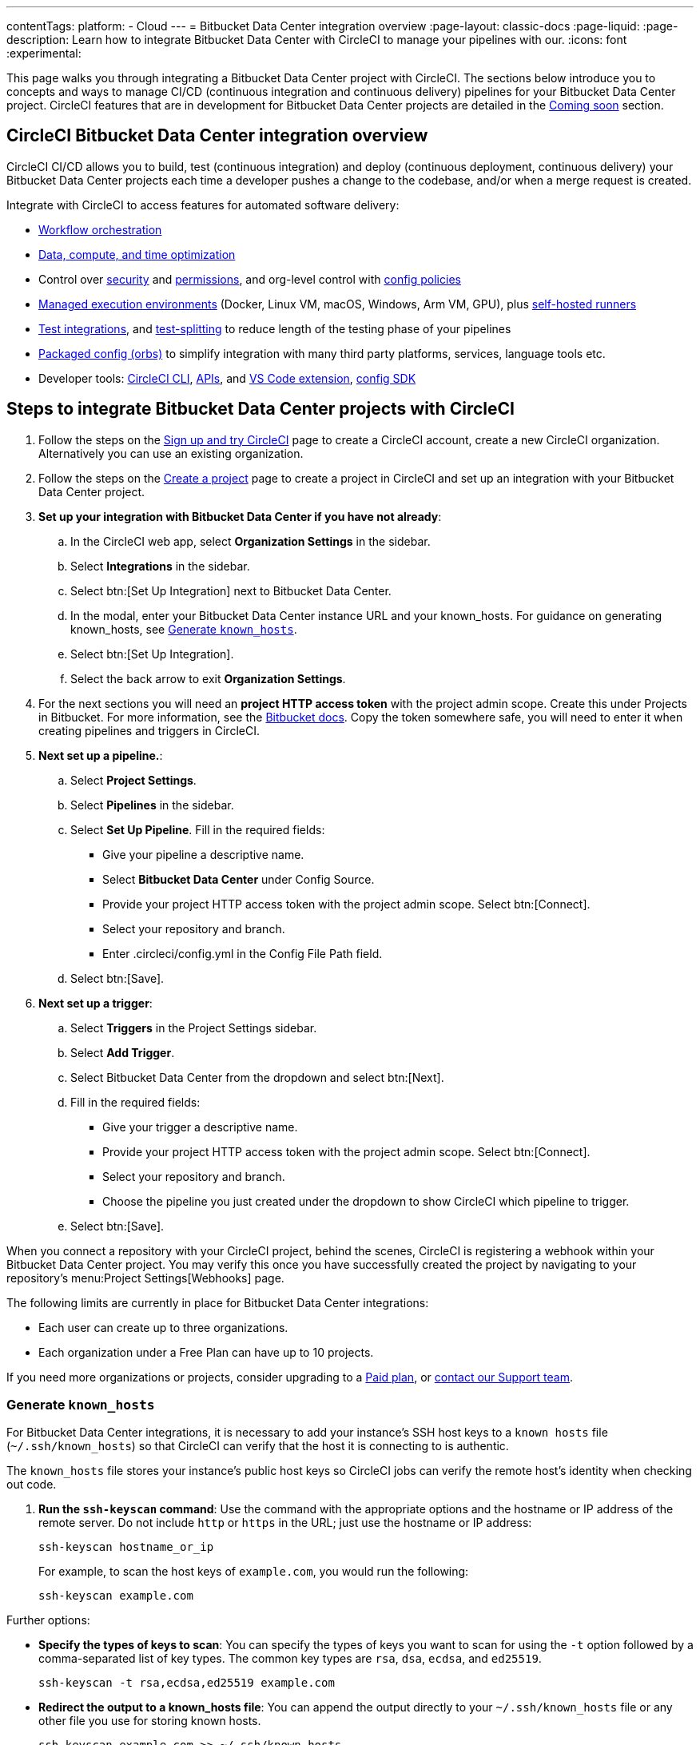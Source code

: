 ---
contentTags:
  platform:
  - Cloud
---
= Bitbucket Data Center integration overview
:page-layout: classic-docs
:page-liquid:
:page-description: Learn how to integrate Bitbucket Data Center with CircleCI to manage your pipelines with our.
:icons: font
:experimental:

This page walks you through integrating a Bitbucket Data Center project with CircleCI. The sections below introduce you to concepts and ways to manage CI/CD (continuous integration and continuous delivery) pipelines for your Bitbucket Data Center project. CircleCI features that are in development for Bitbucket Data Center projects are detailed in the <<coming-soon>> section.

[#overview]
== CircleCI Bitbucket Data Center integration overview

CircleCI CI/CD allows you to build, test (continuous integration) and deploy (continuous deployment, continuous delivery) your Bitbucket Data Center projects each time a developer pushes a change to the codebase, and/or when a merge request is created.

Integrate with CircleCI to access features for automated software delivery:

* xref:workflows#workflows-configuration-examples[Workflow orchestration]
* xref:optimizations#[Data, compute, and time optimization]
* Control over xref:security#[security] and xref:contexts#[permissions], and org-level control with xref:config-policy-management-overview#[config policies]
* xref:executor-intro#[Managed execution environments] (Docker, Linux VM, macOS, Windows, Arm VM, GPU), plus xref:runner-overview#[self-hosted runners]
* xref:test#[Test integrations], and xref:parallelism-faster-jobs#[test-splitting] to reduce length of the testing phase of your pipelines
* xref:orb-intro#[Packaged config (orbs)] to simplify integration with many third party platforms, services, language tools etc.
* Developer tools: xref:local-cli#[CircleCI CLI], xref:api-intro#[APIs], and xref:vs-code-extension-overview#[VS Code extension], xref:circleci-config-sdk#[config SDK]

[#sign-up]
== Steps to integrate Bitbucket Data Center projects with CircleCI

. Follow the steps on the xref:first-steps#[Sign up and try CircleCI] page to create a CircleCI account, create a new CircleCI organization. Alternatively you can use an existing organization.

. Follow the steps on the xref:create-project#create-a-project[Create a project] page to create a project in CircleCI and set up an integration with your Bitbucket Data Center project.

. **Set up your integration with Bitbucket Data Center if you have not already**:
.. In the CircleCI web app, select **Organization Settings** in the sidebar.
.. Select **Integrations** in the sidebar.
.. Select btn:[Set Up Integration] next to Bitbucket Data Center.
.. In the modal, enter your Bitbucket Data Center instance URL and your known_hosts. For guidance on generating known_hosts, see <<known-hosts>>.
.. Select btn:[Set Up Integration].
.. Select the back arrow to exit **Organization Settings**.

. For the next sections you will need an **project HTTP access token** with the project admin scope. Create this under Projects in Bitbucket. For more information, see the link:https://confluence.atlassian.com/bitbucketserver/http-access-tokens-939515499.html[Bitbucket docs]. Copy the token somewhere safe, you will need to enter it when creating pipelines and triggers in CircleCI.

. **Next set up a pipeline.**:
.. Select **Project Settings**.
.. Select **Pipelines** in the sidebar.
.. Select **Set Up Pipeline**. Fill in the required fields:
** Give your pipeline a descriptive name.
** Select **Bitbucket Data Center** under Config Source.
** Provide your project HTTP access token with the project admin scope. Select btn:[Connect].
** Select your repository and branch.
** Enter .circleci/config.yml  in the Config File Path field.
.. Select btn:[Save].

. **Next set up a trigger**:
.. Select **Triggers** in the Project Settings sidebar.
.. Select **Add Trigger**.
.. Select Bitbucket Data Center from the dropdown and select btn:[Next].
.. Fill in the required fields:
** Give your trigger a descriptive name.
** Provide your project HTTP access token with the project admin scope. Select btn:[Connect].
** Select your repository and branch.
** Choose the pipeline you just created under the dropdown to show CircleCI which pipeline to trigger.
.. Select btn:[Save].



When you connect a repository with your CircleCI project, behind the scenes, CircleCI is registering a webhook within your Bitbucket Data Center project. You may verify this once you have successfully created the project by navigating to your repository's menu:Project Settings[Webhooks] page.

The following limits are currently in place for Bitbucket Data Center integrations:

- Each user can create up to three organizations.
- Each organization under a Free Plan can have up to 10 projects.

If you need more organizations or projects, consider upgrading to a xref:plan-overview#[Paid plan], or link:https://support.circleci.com/hc/en-us/requests/new[contact our Support team].

[#known-hosts]
=== Generate `known_hosts`

For Bitbucket Data Center integrations, it is necessary to add your instance's SSH host keys to a `known hosts` file (`~/.ssh/known_hosts`) so that CircleCI can verify that the host it is connecting to is authentic.

The `known_hosts` file stores your instance's public host keys so CircleCI jobs can verify the remote host's identity when checking out code.

. **Run the `ssh-keyscan` command**: Use the command with the appropriate options and the hostname or IP address of the remote server. Do not include `http` or `https` in the URL; just use the hostname or IP address:
+
[,shell]
----
ssh-keyscan hostname_or_ip
----
+
For example, to scan the host keys of `example.com`, you would run the following:
+
[,shell]
----
ssh-keyscan example.com
----

Further options:

* **Specify the types of keys to scan**: You can specify the types of keys you want to scan for using the `-t` option followed by a comma-separated list of key types. The common key types are `rsa`, `dsa`, `ecdsa`, and `ed25519`.
+
[,source]
----
ssh-keyscan -t rsa,ecdsa,ed25519 example.com
----

* **Redirect the output to a known_hosts file**: You can append the output directly to your `~/.ssh/known_hosts` file or any other file you use for storing known hosts.
+
[,source]
----
ssh-keyscan example.com >> ~/.ssh/known_hosts
----

* **Using a custom port**: If the SSH service is running on a non-standard port, use the `-p` option to specify the port.
+
[,source]
----
ssh-keyscan -p 2222 example.com
----

5. **Verify the addition**: After running `ssh-keyscan`, you can verify that the keys have been added to the `known_hosts` file by checking the file's content, as follows:
+
[,source]
----
cat ~/.ssh/known_hosts
----

By following these steps, you can use `ssh-keyscan` to gather the host keys of a remote server and add them to your known hosts file for secure SSH connections.

[#trigger-pipeline]
== Trigger a pipeline in CircleCI

If you have not already done so, add a `.circleci` directory to the root of the repository, then add a `config.yml` file in that directory.

When you commit this change in your repository, you should see the pipeline trigger for the first time on the CircleCI dashboard.

Each time you push changes to your Bitbucket Data Center repository, a new pipeline is triggered and you should see it running for the project within the CircleCI web app.

image::{{site.baseurl}}/assets/img/docs/gl-ga/gitlab-ga-successful-pipeline.png[Successful pipeline run]

Make any further changes to your CircleCI config in your Bitbucket Data Center repository. Editing an existing CircleCI configuration within the web app is not currently available.

Committing changes in your repository will automatically trigger a pipeline. Manually triggering a pipeline from the CircleCI web app is not available at this time.

[#project-settings]
== Project settings

Project settings is where you can access the following and more:

* Set up collaborators and roles.
* Set up and manage pipelines and triggers.
* Set up project level environment variables, SSH keys and API permissions.
* Set up integrations, for example, Slack notifications, LLMOps, status badges, webhooks.

[#people]
=== People and groups

Project roles give control over which users have access to which projects within an organization. This enables teams to have limited access to only their projects, while managers and others can have broader organizational access. The access options are:

* Admin: Read and write access to the project and all settings and ability to manage other users' access.
* Contributor: Read and write access to the project and some settings.
* Viewer: Read only access to the project and some settings.

For full details of roles, permissions, and groups, see the following pages:

* xref:roles-and-permissions-overview#[Roles and permissions overview]
* xref:manage-groups#[Manage groups]

[#configuration]
=== Pipelines and triggers

You can add or delete pipelines and triggers for your project. For details see the xref:pipelines#pipelines-and-triggers[pipelines overview].

[#project-settings-advanced]
=== Advanced

* You can optionally choose to enable the auto-cancel xref:skip-build#auto-cancel[redundant workflows setting]
* You can enable dynamic configuration using setup workflows in CircleCI. To learn about dynamic configuration, read the xref:dynamic-config#[Dynamic configuration] guide.
* At this time, the **Free and Open Source** setting is not currently supported, but there are plans to make this available in the future.

[#ssh-keys]
=== Additional SSH keys

You can add additional SSH keys to the project. You might want to set this up for a few reasons:

* If you would like to allow your project to access or deploy to services
* If you would like your project to write to, or checkout code from, other repositories

For details see the xref:add-ssh-key#[Additional SSH keys overview].

[#organization-settings]
== Organization settings

For Bitbucket Data Center integrations, organizations and users are managed independently from your VCS. Organizations and users are considered CircleCI organizations and users, with their own roles and permissions that do not rely on those defined in your VCS.

To manage settings at the organization level, select btn:[Organization Settings] in the CircleCI web app sidebar.

[#organization-settings-people]
=== People

Add or remove users, and manage user roles for the organization as well as user invites. See the xref:roles-and-permissions-overview#[Roles and permissions overview] page for full details.

[#organization-settings-integrations]
=== Integrations

The Integrations page under Organization Settings allows you to connect your organization with either Bitbucket Data Center or a GitLab self-managed instance. Steps to integrate with Bitbucket Data Center are described on the xref:create-project#[Create a project] page.

[#deprecated-system-environment-variables]
== Deprecated system environment variables

A number of built-in environment variables are not available in Bitbucket Data Center-based projects. VCS support for each environment variable is indicated in the xref:variables#built-in-environment-variables[Built-in environment variables] table on the Project values and variables page.

If your pipelines need the data provided by the deprecated environment variables, we recommend you use suitable replacements from the available xref:pipeline-variables#[pipeline values] list.

[#coming-soon]
== Coming soon

The following sections are features of CircleCI which are not currently fully supported for Bitbucket Data Center. These features are planned for future releases.

[#account-integrations]
=== Account integrations

You can only manage your connections between CircleCI and Bitbucket Data Center through project setup, pipeline and trigger settings. We are working on enabling users to manage their users’ Bitbucket Data Center identity as part of their user profile's account integration settings.

[#passing-secrets-to-forked-pull-requests]
=== Passing secrets to forked pull requests

Passing secrets to forked pull requests is not a currently supported option for Bitbucket Data Center integrations.

[#scheduled-pipelines]
=== Scheduled pipelines

The ability to xref:scheduled-pipelines#[schedule pipelines] is not currently supported for Bitbucket Data Center projects. This feature is planned for a future release.

[#stop-building]
=== Stop building

Bitbucket Data Center integrations do not currently support the **Stop Building** xref:stop-building-a-project-on-circleci#stop-building-a-project[option] that can normally be found in **Project settings**. As an alternative, you can xref:stop-building-a-project-on-circleci#remove-a-project-from-circleci[Delete a project].

[#additional-ssh-keys-only]
=== Additional SSH keys only

Deploy keys and user keys are not used by Bitbucket Data Center integrations. Additional Bitbucket Data Center keys are stored in **Project Settings > Additional SSH Keys**.

[#free-and-open-source-setting]
=== Free and open source setting

Open source plans are not currently available to Bitbucket Data Center customers. CircleCI will keep the open source community up to date as work continues to support this.

[#test-insights]
=== Test Insights

xref:insights-tests#[Test Insights] is currently not supported for Bitbucket Data Center integrations.

[#badges]
=== Insights snapshot badge

The xref:insights-snapshot-badge#[Insights snapshot badge] feature is not currently supported for Bitbucket Data Center projects.

[#circleci-server]
=== CircleCI self-hosted server product

Bitbucket Data Center is not yet supported for link:https://circleci.com/pricing/server/[CircleCI server].

[#next-steps]
== Next steps
- xref:config-intro#[Configuration tutorial]
- xref:hello-world#[Hello world]
